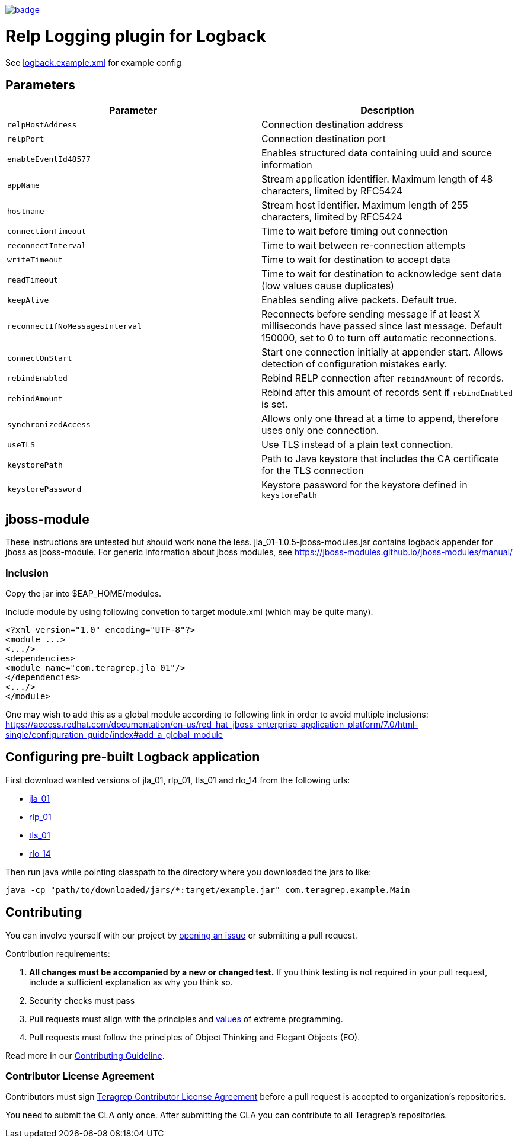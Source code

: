 image::https://scan.coverity.com/projects/22709/badge.svg[link=https://scan.coverity.com/projects/jla_01]

= Relp Logging plugin for Logback

See link:https://github.com/teragrep/jla_01/blob/master/src/main/resources/logback.example.xml[logback.example.xml] for example config

== Parameters

|===
|Parameter |Description

|`relpHostAddress`
|Connection destination address

|`relpPort`
|Connection destination port

|`enableEventId48577`
|Enables structured data containing uuid and source information

|`appName`
|Stream application identifier. Maximum length of 48 characters, limited by RFC5424
 
|`hostname`
|Stream host identifier. Maximum length of 255 characters, limited by RFC5424
 
|`connectionTimeout`
|Time to wait before timing out connection
 
|`reconnectInterval`
|Time to wait between re-connection attempts
 
|`writeTimeout`
|Time to wait for destination to accept data
 
|`readTimeout`
|Time to wait for destination to acknowledge sent data (low values cause duplicates)
 
|`keepAlive`
|Enables sending alive packets. Default true.
 
|`reconnectIfNoMessagesInterval`
|Reconnects before sending message if at least X milliseconds have passed since last message. Default 150000, set to 0 to turn off automatic reconnections.

|`connectOnStart`
|Start one connection initially at appender start. Allows detection of configuration mistakes early.

|`rebindEnabled`
|Rebind RELP connection after `rebindAmount` of records.

|`rebindAmount`
|Rebind after this amount of records sent if `rebindEnabled` is set.

|`synchronizedAccess`
|Allows only one thread at a time to append, therefore uses only one connection.

|`useTLS`
|Use TLS instead of a plain text connection.

|`keystorePath`
|Path to Java keystore that includes the CA certificate for the TLS connection

|`keystorePassword`
|Keystore password for the keystore defined in `keystorePath`
|===


== jboss-module

These instructions are untested but should work none the less.
jla_01-1.0.5-jboss-modules.jar contains logback appender for jboss as jboss-module. For generic information about jboss modules, see https://jboss-modules.github.io/jboss-modules/manual/

=== Inclusion

Copy the jar into $EAP_HOME/modules.

Include module by using following convetion to target module.xml (which may be quite many).
```
<?xml version="1.0" encoding="UTF-8"?>
<module ...>
<.../>
<dependencies>
<module name="com.teragrep.jla_01"/>
</dependencies>
<.../>
</module>
```

One may wish to add this as a global module according to following link in order to avoid multiple inclusions:
https://access.redhat.com/documentation/en-us/red_hat_jboss_enterprise_application_platform/7.0/html-single/configuration_guide/index#add_a_global_module

== Configuring pre-built Logback application

First download wanted versions of jla_01, rlp_01, tls_01 and rlo_14 from the following urls:

* https://search.maven.org/artifact/com.teragrep/jla_01[jla_01]
* https://search.maven.org/artifact/com.teragrep/rlp_01[rlp_01]
* https://search.maven.org/artifact/com.teragrep/tls_01[tls_01]
* https://search.maven.org/artifact/com.teragrep/rlo_14[rlo_14]

Then run java while pointing classpath to the directory where you downloaded the jars to like:

```
java -cp "path/to/downloaded/jars/*:target/example.jar" com.teragrep.example.Main
```

== Contributing
 
// Change the repository name in the issues link to match with your project's name
 
You can involve yourself with our project by https://github.com/teragrep/jla_01/issues/new/choose[opening an issue] or submitting a pull request.
 
Contribution requirements:
 
. *All changes must be accompanied by a new or changed test.* If you think testing is not required in your pull request, include a sufficient explanation as why you think so.
. Security checks must pass
. Pull requests must align with the principles and http://www.extremeprogramming.org/values.html[values] of extreme programming.
. Pull requests must follow the principles of Object Thinking and Elegant Objects (EO).
 
Read more in our https://github.com/teragrep/teragrep/blob/main/contributing.adoc[Contributing Guideline].
 
=== Contributor License Agreement
 
Contributors must sign https://github.com/teragrep/teragrep/blob/main/cla.adoc[Teragrep Contributor License Agreement] before a pull request is accepted to organization's repositories.
 
You need to submit the CLA only once. After submitting the CLA you can contribute to all Teragrep's repositories. 
